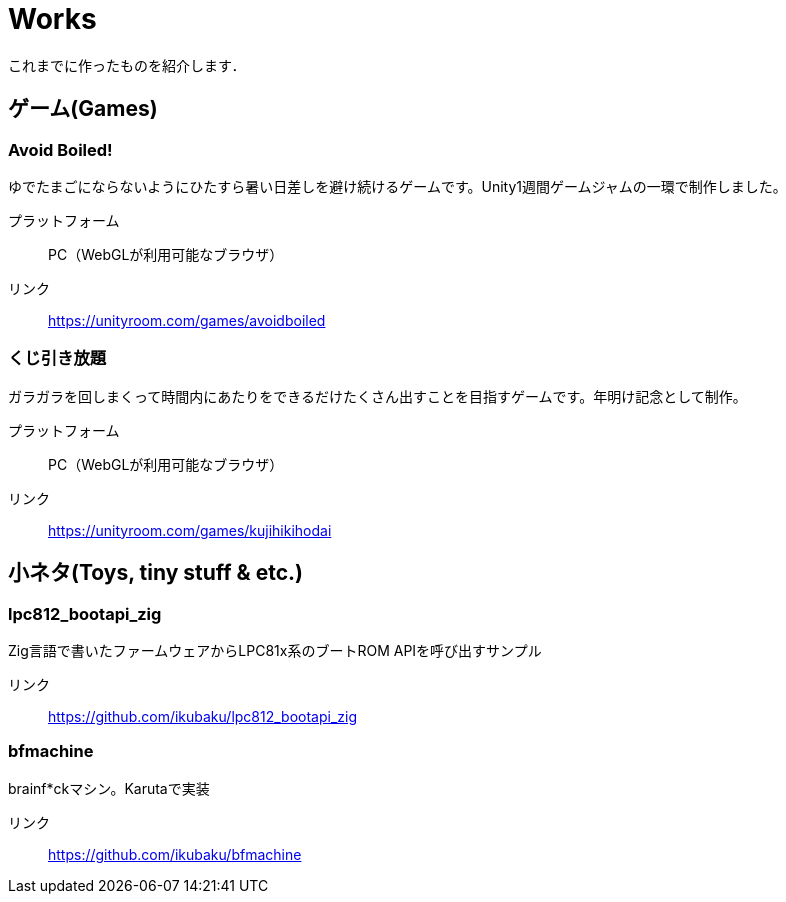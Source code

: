 = Works

これまでに作ったものを紹介します．

== ゲーム(Games)

=== Avoid Boiled!
ゆでたまごにならないようにひたすら暑い日差しを避け続けるゲームです。Unity1週間ゲームジャムの一環で制作しました。

プラットフォーム:: PC（WebGLが利用可能なブラウザ）
リンク:: https://unityroom.com/games/avoidboiled

=== くじ引き放題
ガラガラを回しまくって時間内にあたりをできるだけたくさん出すことを目指すゲームです。年明け記念として制作。

プラットフォーム:: PC（WebGLが利用可能なブラウザ）
リンク:: https://unityroom.com/games/kujihikihodai

== 小ネタ(Toys, tiny stuff & etc.)

=== lpc812_bootapi_zig
Zig言語で書いたファームウェアからLPC81x系のブートROM APIを呼び出すサンプル

リンク:: https://github.com/ikubaku/lpc812_bootapi_zig

=== bfmachine
brainf*ckマシン。Karutaで実装

リンク:: https://github.com/ikubaku/bfmachine
